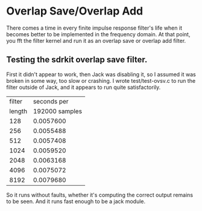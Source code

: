 * Overlap Save/Overlap Add
  There comes a time in every finite impulse response filter's life
  when it becomes better to be implemented in the frequency domain.
  At that point, you fft the filter kernel and run it as an overlap
  save or overlap add filter.
** Testing the sdrkit overlap save filter.
   First it didn't appear to work, then Jack was disabling it, so I
   assumed it was broken in some way, too slow or crashing.
   I wrote test/test-ovsv.c to run the filter outside of Jack, and it
   appears to run quite satisfactorily.
   |--------+----------------|
   | filter |    seconds per |
   | length | 192000 samples |
   |--------+----------------|
   |    128 |      0.0057600 |
   |    256 |      0.0055488 |
   |    512 |      0.0057408 |
   |   1024 |      0.0059520 |
   |   2048 |      0.0063168 |
   |   4096 |      0.0075072 |
   |   8192 |      0.0079680 |
   |--------+----------------|
   So it runs without faults, whether it's computing the correct
   output remains to be seen.
   And it runs fast enough to be a jack module.

